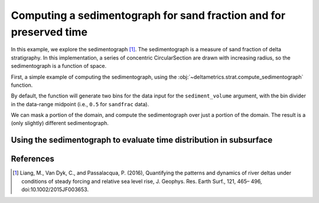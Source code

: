 Computing a sedimentograph for sand fraction and for preserved time
-------------------------------------------------------------------


In this example, we explore the sedimentograph [1]_.
The sedimentograph is a measure of sand fraction of delta stratigraphy. In this implementation, a series of concentric CircularSection are drawn with increasing radius, so the sedimentograph is a function of space.



First, a simple example of computing the sedimentograph, using the :obj:`~deltametrics.strat.compute_sedimentograph` function.

By default, the function will generate two bins for the data input for the ``sediment_volume`` argument, with the bin divider in the data-range midpoint (i.e., ``0.5`` for ``sandfrac`` data).

.. plot::
    :include-source:
    :context: reset

    # set up the data source
    golfcube = dm.sample_data.golf()
    golfstrat = dm.cube.StratigraphyCube.from_DataCube(golfcube, dz=0.05)

    background = (golfstrat.Z > np.min(golfcube['eta'].data, axis=0))
    frozen_sand = golfstrat.export_frozen_variable('sandfrac')

    (sedimentograph,
        section_radii,
        sediment_bins) = dm.strat.compute_sedimentograph(
        frozen_sand,
        num_sections=50,
        last_section_radius=2750,
        background=background,
        origin_idx=[golfcube.meta['L0'], golfcube.meta['CTR']])

    fig, ax = plt.subplots()
    ax.plot(
        section_radii,
        sedimentograph[:, 1],  # plot only the second bin (sandfrac > 0.5)
        'o-')
    ax.set_xlabel('radial distance from apex (m)')
    ax.set_ylabel('stratigraphy "sandfrac" fraction > 0.5')
    plt.show()


We can mask a portion of the domain, and compute the sedimentograph over just a portion of the domain.
The result is a (only slightly) different sedimentograph.

.. plot::
    :include-source:
    :context:

    GM = dm.mask.GeometricMask(
        golfcube['eta'][-1],
        angular=dict(
            theta1=np.pi/8,
            theta2=np.pi/2-(np.pi/8))
        )
    frozen_sand_mask = frozen_sand.where(~GM.mask, np.nan)

    (sedimentograph2,
        section_radii2,
        sediment_bins2) = dm.strat.compute_sedimentograph(
        frozen_sand_mask,
        num_sections=50,
        # last_section_radius=2750,
        sediment_bins=None,
        background=background,
        origin_idx=[3, 100])

    # add this line to the same plot as above
    ax.plot(
        section_radii2,
        sedimentograph2[:, 1],  # plot only the second bin (sandfrac > 0.5)
        'o-')
    plt.show()


Using the sedimentograph to evaluate time distribution in subsurface
~~~~~~~~~~~~~~~~~~~~~~~~~~~~~~~~~~~~~~~~~~~~~~~~~~~~~~~~~~~~~~~~~~~~

.. plot::
    :include-source:
    :context: close-figs

    time_bins = np.linspace(0, golfcube.t[-1], num=7)
    (time_sedimentograph,
        time_radii,
        _) = dm.strat.compute_sedimentograph(
        golfstrat['time'],
        num_sections=50,
        last_section_radius=2750,
        sediment_bins=time_bins,
        background=background,
        origin_idx=[3, 100])

    import matplotlib
    cmap = matplotlib.colormaps['viridis'].resampled(6)
    cycler = matplotlib.cycler('color', cmap.colors)
    fig, ax = plt.subplots()
    ax.set_prop_cycle(cycler)
    lines = ax.plot(
        time_radii,
        time_sedimentograph,
        'o-')
    ax.set_ylim(0, 1)
    time_bin_labels = [f"{time_bins[b]/1e6:.1f}--{time_bins[b+1]/1e6:.1f} million seconds" for b in np.arange(len(time_bins)-1)]
    ax.legend(lines, time_bin_labels)
    ax.set_xlabel('radial distance from apex (m)')
    ax.set_ylabel('stratigraphy fraction in time bin')
    plt.show()


References
~~~~~~~~~~

.. [1] Liang, M., Van Dyk, C., and Passalacqua, P. (2016), Quantifying
       the patterns and dynamics of river deltas under conditions of 
       steady forcing and relative sea level rise, J. Geophys. Res. 
       Earth Surf., 121, 465– 496, doi:10.1002/2015JF003653.
